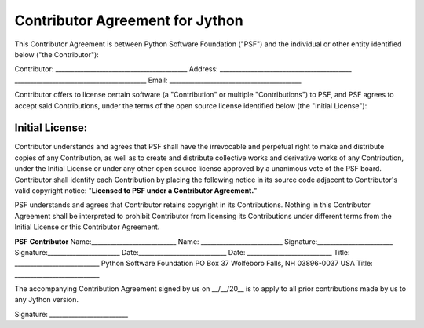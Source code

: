 Contributor Agreement for Jython
================================

This Contributor Agreement is between Python Software Foundation
("PSF") and the individual or other entity identified
below ("the Contributor"):

Contributor:   __________________________________________
Address:   __________________________________________      __________________________________________
Email:   __________________________________________

Contributor offers to license certain software (a
"Contribution" or multiple "Contributions") to
PSF, and PSF agrees to accept said Contributions, under the terms of
the open source license identified below (the "Initial License"):

Initial License:
__________________________________________

Contributor understands and agrees that PSF shall have the irrevocable
and perpetual right to make and distribute copies of any Contribution,
as well as to create and distribute collective works and derivative
works of any Contribution, under the Initial License or under any
other open source license approved by a unanimous vote of the PSF
board. Contributor shall identify each Contribution by placing the
following notice in its source code adjacent to Contributor's valid
copyright notice: "**Licensed to PSF under a Contributor
Agreement.**"

PSF understands and agrees that Contributor retains copyright in its
Contributions. Nothing in this Contributor Agreement shall be
interpreted to prohibit Contributor from licensing its Contributions
under different terms from the Initial License or this Contributor
Agreement.

**PSF**  **Contributor**
Name:___________________________   Name: __________________________
Signature:________________________   Signature:_______________________
Date:____________________________   Date: ___________________________
Title: ___________________________   Python Software Foundation   PO Box 37   Wolfeboro Falls, NH 03896-0037   USA   Title: ___________________________

The accompanying Contribution
Agreement signed by us on __/__/20__ is to apply 
to all prior contributions made by us to any Jython 
version.

Signature: _________________________